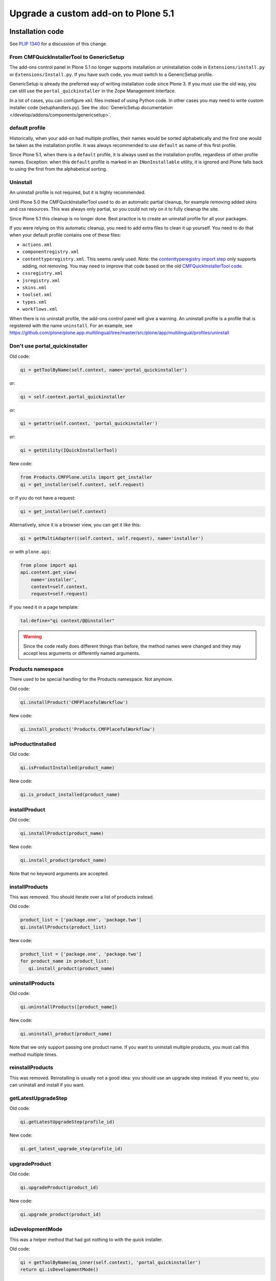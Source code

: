 ====================================
Upgrade a custom add-on to Plone 5.1
====================================


Installation code
=================

See `PLIP 1340 <https://github.com/plone/Products.CMFPlone/issues/1340>`_ for a discussion of this change.


From CMFQuickInstallerTool to GenericSetup
------------------------------------------

The add-ons control panel in Plone 5.1 no longer supports installation or uninstallation code in ``Extensions/install.py`` or  ``Extensions/Install.py``.
If you have such code, you must switch to a GenericSetup profile.

GenericSetup is already the preferred way of writing installation code since Plone 3.
If you must use the old way, you can still use the ``portal_quickinstaller`` in the Zope Management Interface.

In a lot of cases, you can configure ``xml`` files instead of using Python code.
In other cases you may need to write custom installer code (setuphandlers.py).
See the :doc:`GenericSetup documentation </develop/addons/components/genericsetup>`.


default profile
---------------

Historically, when your add-on had multiple profiles, their names would be sorted alphabetically and the first one would be taken as the installation profile.
It was always recommended to use ``default`` as name of this first profile.

Since Plone 5.1, when there is a ``default`` profile, it is always used as the installation profile, regardless of other profile names.
Exception: when this ``default`` profile is marked in an ``INonInstallable`` utility, it is ignored and Plone falls back to using the first from the alphabetical sorting.


Uninstall
---------

An uninstall profile is not required, but it is highly recommended.

Until Plone 5.0 the CMFQuickInstallerTool used to do an automatic partial cleanup,
for example removing added skins and css resources.
This was always only partial, so you could not rely on it to fully cleanup the site.

Since Plone 5.1 this cleanup is no longer done.
Best practice is to create an uninstall profile for all your packages.

If you were relying on this automatic cleanup, you need to add extra files to clean it up yourself.
You need to do that when your default profile contains one of these files:

- ``actions.xml``
- ``componentregistry.xml``
- ``contenttyperegistry.xml``.
  This seems rarely used.
  Note: the `contenttyperegistry import step <https://github.com/zopefoundation/Products.CMFCore/blob/2.2.10/Products/CMFCore/exportimport/contenttyperegistry.py#L73>`_ only supports adding, not removing.
  You may need to improve that code based on the old `CMFQuickInstallerTool code <https://github.com/plone/Products.CMFQuickInstallerTool/blob/3.0.13/Products/CMFQuickInstallerTool/InstalledProduct.py#L364>`_.
- ``cssregistry.xml``
- ``jsregistry.xml``
- ``skins.xml``
- ``toolset.xml``
- ``types.xml``
- ``workflows.xml``

When there is no uninstall profile, the add-ons control panel will give a warning.
An uninstall profile is a profile that is registered with the name ``uninstall``.
For an example, see https://github.com/plone/plone.app.multilingual/tree/master/src/plone/app/multilingual/profiles/uninstall


Don't use portal_quickinstaller
-------------------------------

Old code:

.. code-block:: python

    qi = getToolByName(self.context, name='portal_quickinstaller')

or:

.. code-block:: python

    qi = self.context.portal_quickinstaller

or:

.. code-block:: python

    qi = getattr(self.context, 'portal_quickinstaller')

or:

.. code-block:: python

    qi = getUtility(IQuickInstallerTool)

New code:

.. code-block:: python

    from Products.CMFPlone.utils import get_installer
    qi = get_installer(self.context, self.request)

or if you do not have a request:

.. code-block:: python

    qi = get_installer(self.context)

Alternatively, since it is a browser view, you can get it like this:

.. code-block:: python

    qi = getMultiAdapter((self.context, self.request), name='installer')

or with ``plone.api``:

.. code-block:: python

    from plone import api
    api.content.get_view(
        name='installer',
        context=self.context,
        request=self.request)

If you need it in a page template:

.. code-block:: python

   tal:define="qi context/@@installer"

.. warning::

   Since the code really does different things than before, the method names were changed and they may accept less arguments or differently named arguments.


Products namespace
------------------

There used to be special handling for the Products namespace.
Not anymore.

Old code:

.. code-block:: python

    qi.installProduct('CMFPlacefulWorkflow')

New code:

.. code-block:: python

    qi.install_product('Products.CMFPlacefulWorkflow')


isProductInstalled
------------------

Old code:

.. code-block:: python

    qi.isProductInstalled(product_name)

New code:

.. code-block:: python

    qi.is_product_installed(product_name)


installProduct
--------------

Old code:

.. code-block:: python

    qi.installProduct(product_name)

New code:

.. code-block:: python

    qi.install_product(product_name)

Note that no keyword arguments are accepted.


installProducts
---------------

This was removed.
You should iterate over a list of products instead.

Old code:

.. code-block:: python

    product_list = ['package.one', 'package.two']
    qi.installProducts(product_list)

New code:

.. code-block:: python

    product_list = ['package.one', 'package.two']
    for product_name in product_list:
       qi.install_product(product_name)


uninstallProducts
-----------------

Old code:

.. code-block:: python

    qi.uninstallProducts([product_name])

New code:

.. code-block:: python

    qi.uninstall_product(product_name)

Note that we only support passing one product name.
If you want to uninstall multiple products, you must call this method multiple times.


reinstallProducts
-----------------

This was removed.
Reinstalling is usually not a good idea: you should use an upgrade step instead.
If you need to, you can uninstall and install if you want.


getLatestUpgradeStep
--------------------

Old code:

.. code-block:: python

    qi.getLatestUpgradeStep(profile_id)

New code:

.. code-block:: python

    qi.get_latest_upgrade_step(profile_id)


upgradeProduct
--------------

Old code:

.. code-block:: python

    qi.upgradeProduct(product_id)

New code:

.. code-block:: python

    qi.upgrade_product(product_id)


isDevelopmentMode
-----------------

This was a helper method that had got nothing to with the quick installer.

Old code:

.. code-block:: python

    qi = getToolByName(aq_inner(self.context), 'portal_quickinstaller')
    return qi.isDevelopmentMode()

New code:

.. code-block:: python

    from Globals import DevelopmentMode
    return bool(DevelopmentMode)

.. note::

   The new code works already since Plone 4.3.


All deprecated methods
----------------------

Some of these were mentioned already.

Some methods are no longer supported.
These methods are still there, but they do nothing:

- ``listInstallableProducts``

- ``listInstalledProducts``

- ``getProductFile``

- ``getProductReadme``

- ``notifyInstalled``

- ``reinstallProducts``

Some methods have been renamed.
The old method names are kept for backwards compatibility.
They do roughly the same as before, but there are differences.
And all keyword arguments are ignored.
You should switch to the new methods instead:

- ``isProductInstalled``, use ``is_product_installed`` instead

- ``isProductInstallable``, use ``is_product_installable`` instead

- ``isProductAvailable``, use ``is_product_installable`` instead

- ``getProductVersion``, use ``get_product_version`` instead

- ``upgradeProduct``, use ``upgrade_product`` instead

- ``installProducts``, use ``install_product`` with a single product instead

- ``installProduct``, use ``install_product`` instead

- ``uninstallProducts``, use ``uninstall_product`` with a single product instead.


INonInstallable
---------------

There used to be one ``INonInstallable`` interface in ``CMFPlone`` (for hiding profiles) and another one in ``CMFQuickInstallerTool`` (for hiding products).
In the new situation, these are combined in the one from CMFPlone.

Sample usage:

In configure.zcml:

.. code-block:: xml

    <utility factory=".setuphandlers.NonInstallable"
        name="your.package" />

In setuphandlers.py:

.. code-block:: python

    from Products.CMFPlone.interfaces import INonInstallable
    from zope.interface import implementer

    @implementer(INonInstallable)
    class NonInstallable(object):

        def getNonInstallableProducts(self):
            # (This used to be in CMFQuickInstallerTool.)
            # Make sure this package does not show up in the add-ons
            # control panel:
            return ['collective.hidden.package']

        def getNonInstallableProfiles(self):
            # (This was already in CMFPlone.)
            # Hide the base profile from your.package from the list
            # shown at site creation.
            return ['your.package:base']

When you do not need them both, you can let the other return an empty list, or you can leave that method out completely.

.. note::

    If you need to support older Plone versions at the same time, you can let your class implement the old interface as well:

    .. code-block:: python

        from Products.CMFQuickInstallerTool.interfaces import (
            INonInstallable as INonInstallableProducts)

        @implementer(INonInstallableProducts)
        @implementer(INonInstallable)
        class NonInstallable(object):
            ...


Retina image scales
===================

In the Image Handling Settings control panel in Site Setup, you can configure Retina mode for extra sharp images.
When you enable this, it will result in image tags like this, for improved viewing on Retina screens:

.. code-block:: html

    <img src="....jpeg" alt="alt text" title="some title" class="image-tile"
         srcset="...jpeg 2x, ...jpeg 3x" height="64" width="48">

To benefit from this new feature, you must use the ``tag`` method of image scales:

.. code-block:: html

    <img tal:define="images obj/@@images"
         tal:replace="structure python:images.scale('image', scale='tile').tag(css_class='image-tile')">

If you are iterating over a list of image brains, you should use the new ``@@image_scale`` view of the portal or the navigation root.
This will cache the result in memory, which avoids waking up the objects the next time.

.. code-block:: html

    <tal:block define="image_scale portal/@@image_scale">
        <tal:results tal:repeat="brain batch">
            <img tal:replace="structure python:image_scale.tag(item, 'image', scale='tile', css_class='image-tile')">
        </tal:results>
    </tal:block>
